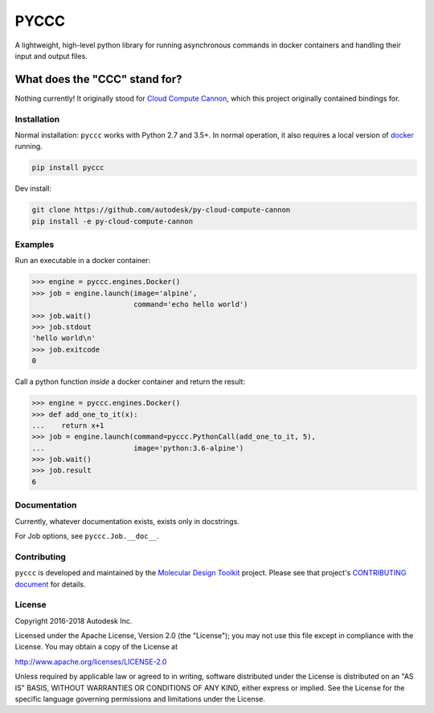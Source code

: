 PYCCC
=====

A lightweight, high-level python library for running asynchronous
commands in docker containers and handling their input and output files.

|PyPI version| |Codeship Status for Autodesk/py-cloud-compute-cannon|

What does the "CCC" stand for?
^^^^^^^^^^^^^^^^^^^^^^^^^^^^^^

Nothing currently! It originally stood for `Cloud Compute
Cannon <https://github.com/Autodesk/cloud-compute-cannon>`__, which this
project originally contained bindings for.

Installation
------------

Normal installation: ``pyccc`` works with Python 2.7 and 3.5+. In normal
operation, it also requires a local version of
`docker <https://www.docker.com/get-docker>`__ running.

.. code:: shell

    pip install pyccc

Dev install:

.. code:: shell

    git clone https://github.com/autodesk/py-cloud-compute-cannon
    pip install -e py-cloud-compute-cannon

Examples
--------

Run an executable in a docker container:

.. code:: python

    >>> engine = pyccc.engines.Docker()
    >>> job = engine.launch(image='alpine',
                            command='echo hello world')
    >>> job.wait()
    >>> job.stdout
    'hello world\n'
    >>> job.exitcode
    0

Call a python function *inside* a docker container and return the
result:

.. code:: python

    >>> engine = pyccc.engines.Docker()
    >>> def add_one_to_it(x):
    ...    return x+1
    >>> job = engine.launch(command=pyccc.PythonCall(add_one_to_it, 5),
    ...                     image='python:3.6-alpine')
    >>> job.wait()
    >>> job.result
    6

Documentation
-------------

Currently, whatever documentation exists, exists only in docstrings.

For Job options, see ``pyccc.Job.__doc__``.

Contributing
------------

``pyccc`` is developed and maintained by the `Molecular Design
Toolkit <https://github.com/autodesk/molecular-design-toolkit>`__
project. Please see that project's `CONTRIBUTING
document <https://github.com/autodesk/molecular-design-toolkit/CONTRIBUTING.md>`__
for details.

License
-------

Copyright 2016-2018 Autodesk Inc.

Licensed under the Apache License, Version 2.0 (the "License"); you may
not use this file except in compliance with the License. You may obtain
a copy of the License at

http://www.apache.org/licenses/LICENSE-2.0

Unless required by applicable law or agreed to in writing, software
distributed under the License is distributed on an "AS IS" BASIS,
WITHOUT WARRANTIES OR CONDITIONS OF ANY KIND, either express or implied.
See the License for the specific language governing permissions and
limitations under the License.

.. |PyPI version| image:: https://badge.fury.io/py/pyccc.svg
   :target: https://badge.fury.io/py/pyccc
.. |Codeship Status for Autodesk/py-cloud-compute-cannon| image:: https://app.codeship.com/projects/cfce5d40-17f0-0135-533b-7a1debe13560/status?branch=master
   :target: https://app.codeship.com/projects/218766

